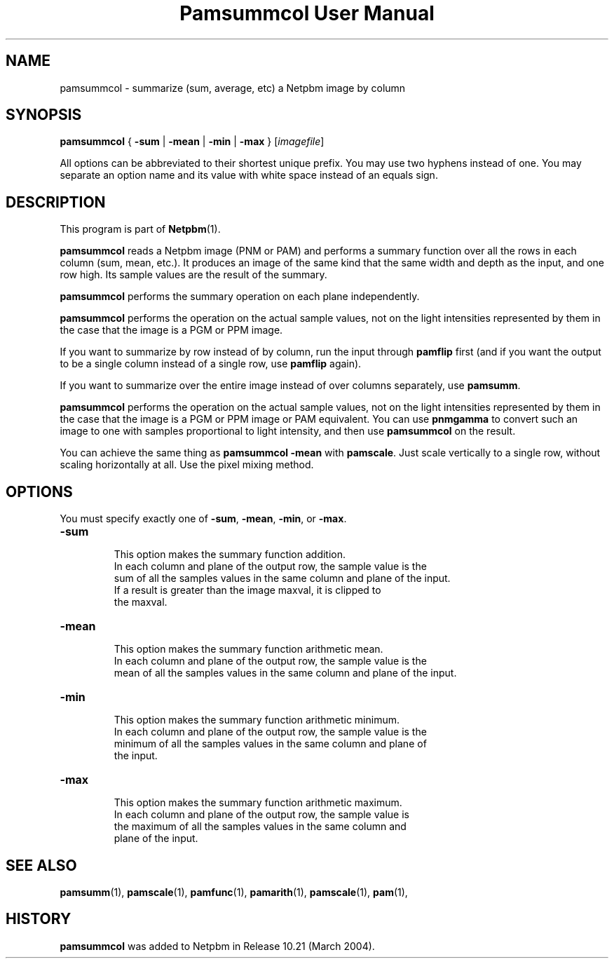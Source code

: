 ." This man page was generated by the Netpbm tool 'makeman' from HTML source.
." Do not hand-hack it!  If you have bug fixes or improvements, please find
." the corresponding HTML page on the Netpbm website, generate a patch
." against that, and send it to the Netpbm maintainer.
.TH "Pamsummcol User Manual" 0 "07 February 2004" "netpbm documentation"

.UN lbAB
.SH NAME
pamsummcol - summarize (sum, average, etc) a Netpbm image by column

.UN lbAC
.SH SYNOPSIS
\fBpamsummcol\fP
{
\fB-sum\fP |
\fB-mean\fP |
\fB-min\fP |
\fB-max\fP
}
[\fIimagefile\fP]
.PP
All options can be abbreviated to their shortest unique prefix.
You may use two hyphens instead of one.  You may separate an option
name and its value with white space instead of an equals sign.

.UN lbAD
.SH DESCRIPTION
.PP
This program is part of
.BR Netpbm (1).
.PP
\fBpamsummcol\fP reads a Netpbm image (PNM or PAM) and performs a
summary function over all the rows in each column (sum, mean, etc.).
It produces an image of the same kind that the same width and depth as
the input, and one row high.  Its sample values are the result of the
summary.
.PP
\fBpamsummcol\fP performs the summary operation on each plane
independently.
.PP
\fBpamsummcol\fP performs the operation on the actual sample values,
not on the light intensities represented by them in the case that the
image is a PGM or PPM image.
.PP
If you want to summarize by row instead of by column, run the input
through \fBpamflip\fP first (and if you want the output to be a single
column instead of a single row, use \fBpamflip\fP again).
.PP
If you want to summarize over the entire image instead of over columns
separately, use \fBpamsumm\fP.
.PP
\fBpamsummcol\fP performs the operation on the actual sample values,
not on the light intensities represented by them in the case that the
image is a PGM or PPM image or PAM equivalent.  You can use
\fBpnmgamma\fP to convert such an image to one with samples proportional
to light intensity, and then use \fBpamsummcol\fP on the result.
.PP
You can achieve the same thing as \fBpamsummcol -mean\fP with
\fBpamscale\fP.  Just scale vertically to a single row, without scaling
horizontally at all.  Use the pixel mixing method.


.UN options
.SH OPTIONS
.PP
You must specify exactly one of \fB-sum\fP, \fB-mean\fP,
\fB-min\fP, or \fB-max\fP.


.TP
\fB-sum\fP
.sp
This option makes the summary function addition.
     In each column and plane of the output row, the sample value is the
     sum of all the samples values in the same column and plane of the input.
     If a result is greater than the image maxval, it is clipped to
     the maxval.

.TP
\fB-mean\fP
.sp
This option makes the summary function arithmetic mean.
     In each column and plane of the output row, the sample value is the
     mean of all the samples values in the same column and plane of the input.

.TP
\fB-min\fP
.sp
This option makes the summary function arithmetic minimum.
     In each column and plane of the output row, the sample value is the
     minimum of all the samples values in the same column and plane of
     the input.

.TP
\fB-max\fP
.sp
This option makes the summary function arithmetic maximum.
     In each column and plane of the output row, the sample value is
     the maximum of all the samples values in the same column and
     plane of the input.



.UN lbAE
.SH SEE ALSO
.BR pamsumm (1),
.BR pamscale (1),
.BR pamfunc (1),
.BR pamarith (1),
.BR pamscale (1),
.BR pam (1),

.UN history
.SH HISTORY
.PP
\fBpamsummcol\fP was added to Netpbm in Release 10.21 (March
2004).
